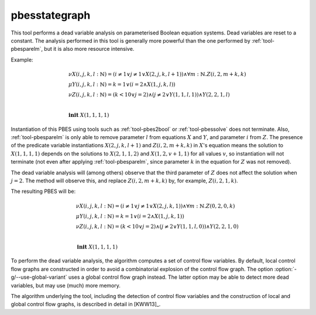 .. index:: pbesstategraph

.. _tool-pbesstategraph:

pbesstategraph
==============

This tool performs a dead variable analysis on parameterised Boolean equation systems. Dead variables are reset to a constant.
The analysis performed in this tool is generally more powerful than the one performed by :ref:`tool-pbesparelm`, but it is also more resource intensive.

Example:

.. math::

   \begin{array}{l}
   \nu X(i,j,k,l{:}\mathbb{N}) = (i \neq 1 \lor j \neq 1 \lor X(2,j,k,l+1)) \land \forall m{:}\mathbb{N} . Z(i,2,m+k,k)\\
   \mu Y(i,j,k,l{:}\mathbb{N}) = k = 1 \lor (i = 2 \land X(1,j,k,l))\\
   \nu Z(i,j,k,l{:}\mathbb{N}) = (k < 10 \lor j = 2) \land (j \neq 2 \lor Y(1,1,l,1)) \land Y(2,2,1,l)\\
   ~\\
   \mathbf{init}\ X(1,1,1,1)
   \end{array}

Instantiation of this PBES using tools such as :ref:`tool-pbes2bool` or :ref:`tool-pbessolve` does not terminate.
Also, :ref:`tool-pbesparelm` is only able to remove parameter :math:`l` from equations :math:`X` and :math:`Y`, and parameter :math:`i` from :math:`Z`. The presence of the predicate variable instantiations :math:`X(2,j,k,l+1)` and :math:`Z(i,2,m+k,k)` in :math:`X`'s equation means the solution to :math:`X(1,1,1,1)` depends on the solutions to :math:`X(2,1,1,2)` and :math:`X(1,2,v+1,1)` for all values :math:`v`, so instantiation will not terminate (not even after applying :ref:`tool-pbesparelm`, since parameter :math:`k` in the equation for :math:`Z` was not removed).

The dead variable analysis will (among others) observe that the third parameter of :math:`Z` does not affect the solution when :math:`j = 2`. The method will observe this, and replace :math:`Z(i,2,m+k,k)` by, for example, :math:`Z(i,2,1,k)`.

The resulting PBES will be:

.. math::

   \begin{array}{l}
   \nu X(i,j,k,l{:}\mathbb{N}) = (i \neq 1 \lor j \neq 1 \lor X(2,j,k,1)) \land \forall m{:}\mathbb{N} . Z(0,2,0,k)\\
   \mu Y(i,j,k,l{:}\mathbb{N}) = k = 1 \lor (i = 2 \land X(1,j,k,1))\\
   \nu Z(i,j,k,l{:}\mathbb{N}) = (k < 10 \lor j = 2) \land (j \neq 2 \lor Y(1,1,l,0)) \land Y(2,2,1,0)\\
   ~\\
   \mathbf{init}\ X(1,1,1,1)
   \end{array}

To perform the dead variable analysis, the algorithm computes a set of control flow variables. By default, local control flow graphs are constructed in order to avoid a combinatorial explosion of the control flow graph. The option :option:`-g/--use-global-variant` uses a global control flow graph instead. The latter option may be able to detect more dead variables, but may use (much) more memory.

The algorithm underlying the tool, including the detection of control flow variables and the construction of local and global control flow graphs, is described in detail in [KWW13]_.
